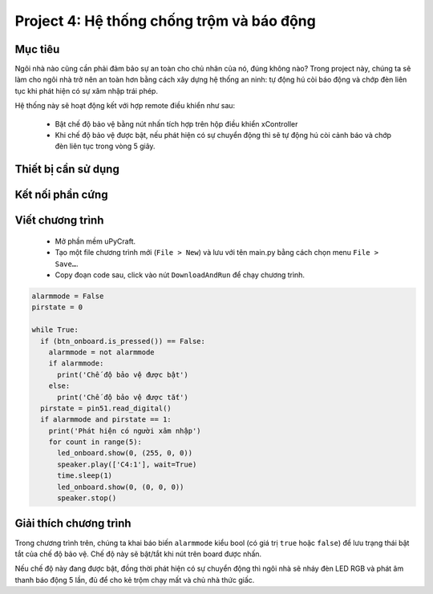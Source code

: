 Project 4: Hệ thống chống trộm và báo động
====================

Mục tiêu
-----------

Ngôi nhà nào cũng cần phải đảm bảo sự an toàn cho chủ nhân của nó, đúng không nào? Trong project này, chúng ta sẽ làm cho ngôi nhà trở nên an toàn hơn bằng cách xây dựng hệ thống an ninh: tự động hú còi báo động và chớp đèn liên tục khi phát hiện có sự xâm nhập trái phép.

Hệ thống này sẽ hoạt động kết với hợp remote điều khiển như sau:

  - Bật chế độ bảo vệ bằng nút nhấn tích hợp trên hộp điều khiển xController
  - Khi chế độ bảo vệ được bật, nếu phát hiện có sự chuyển động thì sẽ tự động hú còi cảnh báo và chớp đèn liên tục trong vòng 5 giây.


Thiết bị cần sử dụng
-----------

.. image:: images/project-4-1.png
  :width: 600
  :align: center

Kết nối phần cứng
-----------

.. image:: images/project-4-2.png
  :width: 600
  :align: center


Viết chương trình
--------------

  - Mở phần mềm uPyCraft.
  - Tạo một file chương trình mới (``File > New``) và lưu với tên main.py bằng cách chọn menu ``File > Save…``.
  - Copy đoạn code sau, click vào nút ``DownloadAndRun`` để chạy chương trình.

.. code-block:: python

  alarmmode = False
  pirstate = 0

  while True:
    if (btn_onboard.is_pressed()) == False:
      alarmmode = not alarmmode
      if alarmmode:
        print('Chế độ bảo vệ được bật')
      else:
        print('Chế độ bảo vệ được tắt')
    pirstate = pin51.read_digital()
    if alarmmode and pirstate == 1:
      print('Phát hiện có người xâm nhập')
      for count in range(5):
        led_onboard.show(0, (255, 0, 0))
        speaker.play(['C4:1'], wait=True)
        time.sleep(1)
        led_onboard.show(0, (0, 0, 0))
        speaker.stop()


Giải thích chương trình
--------------

Trong chương trình trên, chúng ta khai báo biến ``alarmmode`` kiểu bool (có giá trị ``true`` hoặc ``false``) để lưu trạng thái bật tắt của chế độ bảo vệ. Chế độ này sẽ bật/tắt khi nút trên board được nhấn.

Nếu chế độ này đang được bật, đồng thời phát hiện có sự chuyển động thì ngôi nhà sẽ nháy đèn LED RGB và phát âm thanh báo động 5 lần, đủ để cho kẻ trộm chạy mất và chủ nhà thức giấc.
